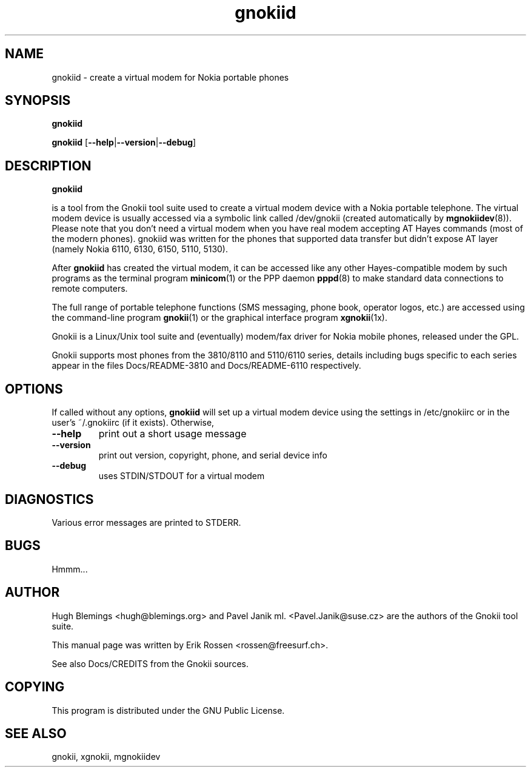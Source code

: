 .TH "gnokiid" "8" "May 27, 2001" "" "Gnokii"
.SH "NAME"
gnokiid \- create a virtual modem for Nokia portable phones
.SH "SYNOPSIS"
.B gnokiid

.B gnokiid
[\fB\-\-help\fR|\fB\-\-version\fR|\fB\-\-debug\fR]

.SH "DESCRIPTION"
.PP 
.B gnokiid

is a tool from the Gnokii tool suite used to create a virtual modem device
with a Nokia portable telephone.  The virtual modem device is usually
accessed via a symbolic link called /dev/gnokii (created automatically by
\fBmgnokiidev\fR(8)). Please note that you don't need a virtual modem when
you have real modem accepting AT Hayes commands (most of the modern
phones). gnokiid was written for the phones that supported data transfer
but didn't expose AT layer (namely Nokia 6110, 6130, 6150, 5110, 5130).

.PP 
After 
.B gnokiid
has created the virtual modem, it can be accessed like any other Hayes\-compatible modem by such programs as the terminal program \fBminicom\fR(1) or the PPP daemon \fBpppd\fR(8) to make standard data connections to remote computers.

.PP 
The full range of portable telephone functions (SMS messaging, phone book, operator logos, etc.) are accessed using the command\-line program \fBgnokii\fR(1) or the graphical interface program \fBxgnokii\fR(1x).


.PP 
Gnokii
is a Linux/Unix tool suite and (eventually) modem/fax driver for Nokia mobile phones, released under the GPL.
.PP 
Gnokii
supports most phones from the 3810/8110 and 5110/6110 series, details including bugs specific to each series appear in the files Docs/README\-3810 and Docs/README\-6110 respectively.  

.SH "OPTIONS"
.PP 
If called without any options, \fBgnokiid\fR will set up a virtual modem device using the settings in /etc/gnokiirc or in the user's ~/.gnokiirc (if it exists).  Otherwise,

.TP 
\fB\-\-help\fR
print out a short usage message
.TP 
\fB\-\-version\fR
print out version, copyright, phone, and serial device info
.TP 
\fB\-\-debug\fR
uses STDIN/STDOUT for a virtual modem
.SH "DIAGNOSTICS"
Various error messages are printed to STDERR.
.SH "BUGS"
.PP 
Hmmm...


.SH "AUTHOR"
Hugh Blemings <hugh@blemings.org> and Pavel Janik ml. <Pavel.Janik@suse.cz> are the authors of the
Gnokii
tool suite.

This manual page was written by Erik Rossen <rossen@freesurf.ch>.

See also Docs/CREDITS from the Gnokii sources.
.SH "COPYING"
This program is distributed under the GNU Public License.

.SH "SEE ALSO"
gnokii, xgnokii, mgnokiidev
